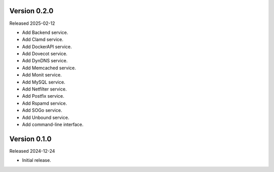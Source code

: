 Version 0.2.0
-------------

Released 2025-02-12

-   Add Backend service.
-   Add Clamd service.
-   Add DockerAPI service.
-   Add Dovecot service.
-   Add DynDNS service.
-   Add Memcached service.
-   Add Monit service.
-   Add MySQL service.
-   Add Netfilter service.
-   Add Postfix service.
-   Add Rspamd service.
-   Add SOGo service.
-   Add Unbound service.
-   Add command-line interface.

Version 0.1.0
-------------

Released 2024-12-24

-   Initial release.
